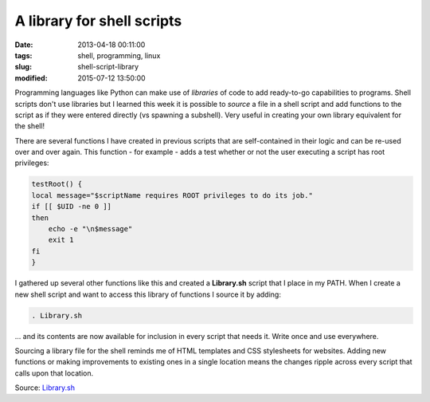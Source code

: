 ===========================
A library for shell scripts
===========================

:date: 2013-04-18 00:11:00
:tags: shell, programming, linux
:slug: shell-script-library
:modified: 2015-07-12 13:50:00

Programming languages like Python can make use of *libraries* of code to add ready-to-go capabilities to programs. Shell scripts don't use libraries but I learned this week it is possible to *source* a file in a shell script and add functions to the script as if they were entered directly (vs spawning a subshell). Very useful in creating your own library equivalent for the shell!

There are several functions I have created in previous scripts that are self-contained in their logic and can be re-used over and over again. This function - for example - adds a test whether or not the user executing a script has root privileges:

.. code-block:: bash

    testRoot() {
    local message="$scriptName requires ROOT privileges to do its job."
    if [[ $UID -ne 0 ]]
    then
        echo -e "\n$message"
        exit 1
    fi
    }

I gathered up several other functions like this and created a **Library.sh** script that I place in my PATH. When I create a new shell script and want to access this library of functions I source it by adding:

.. code-block:: bash

    . Library.sh

... and its contents are now available for inclusion in every script that needs it. Write once and use everywhere.

Sourcing a library file for the shell reminds me of HTML templates and CSS stylesheets for websites. Adding new functions or making improvements to existing ones in a single location means the changes ripple across every script that calls upon that location.

Source: `Library.sh <https://github.com/vonbrownie/homebin/blob/master/Library.sh>`_
